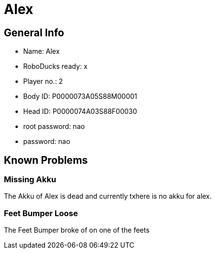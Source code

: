 = Alex

== General Info
* Name: Alex
* RoboDucks ready: x
* Player no.: 2
* Body ID: P0000073A05S88M00001
* Head ID: P0000074A03S88F00030
* root password: nao
* password: nao

== Known Problems

=== Missing Akku
The Akku of Alex is dead and currently txhere is no akku for alex.

=== Feet Bumper Loose
The Feet Bumper broke of on one of the feets
